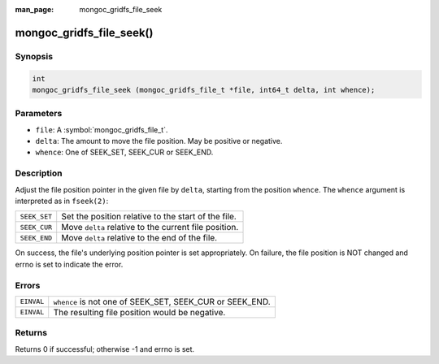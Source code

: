 :man_page: mongoc_gridfs_file_seek

mongoc_gridfs_file_seek()
=========================

Synopsis
--------

.. code-block:: c

  int
  mongoc_gridfs_file_seek (mongoc_gridfs_file_t *file, int64_t delta, int whence);

Parameters
----------

* ``file``: A :symbol:`mongoc_gridfs_file_t`.
* ``delta``: The amount to move the file position. May be positive or negative.
* ``whence``: One of SEEK_SET, SEEK_CUR or SEEK_END.

Description
-----------

Adjust the file position pointer in the given file by ``delta``, starting from the position ``whence``. The ``whence`` argument is interpreted as in ``fseek(2)``:

============  =====================================================
``SEEK_SET``  Set the position relative to the start of the file.  
``SEEK_CUR``  Move ``delta`` relative to the current file position.
``SEEK_END``  Move ``delta`` relative to the end of the file.      
============  =====================================================

On success, the file's underlying position pointer is set appropriately. On failure, the file position is NOT changed and errno is set to indicate the error.

Errors
------

==========  ========================================================
``EINVAL``  ``whence`` is not one of SEEK_SET, SEEK_CUR or SEEK_END.
``EINVAL``  The resulting file position would be negative.          
==========  ========================================================

Returns
-------

Returns 0 if successful; otherwise -1 and errno is set.

